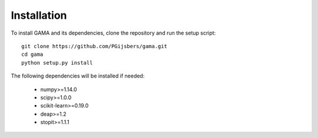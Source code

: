 Installation
------------

To install GAMA and its dependencies, clone the repository and run the setup script::

    git clone https://github.com/PGijsbers/gama.git
    cd gama
    python setup.py install

The following dependencies will be installed if needed:

 - numpy>=1.14.0
 - scipy>=1.0.0
 - scikit-learn>=0.19.0
 - deap>=1.2
 - stopit>=1.1.1